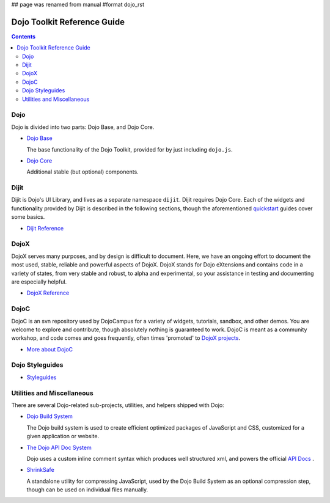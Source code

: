 ## page was renamed from manual
#format dojo_rst

Dojo Toolkit Reference Guide
============================

.. contents::
   :depth: 2

.. image:: http://media.dojocampus.org/images/docs/logodojocdocssmall.png
   :alt: Dojo Documentation
   :class: logowelcome;


====
Dojo
====

Dojo is divided into two parts: Dojo Base, and Dojo Core.

* `Dojo Base <dojo/index#dojo-base>`_

  The base functionality of the Dojo Toolkit, provided for by just including ``dojo.js``.

* `Dojo Core <dojo/index#dojo-core>`_

  Additional stable (but optional) components.


=====
Dijit
=====

Dijit is Dojo's UI Library, and lives as a separate namespace ``dijit``. Dijit requires Dojo Core. Each of the widgets and functionality provided by Dijit is described in the following sections, though the aforementioned `quickstart <quickstart/index>`_ guides cover some basics.

* `Dijit Reference <dijit/index>`_

=====
DojoX
=====

DojoX serves many purposes, and by design is difficult to document. Here, we have an ongoing effort to document the most used, stable, reliable and powerful aspects of DojoX. DojoX stands for Dojo eXtensions and contains code in a variety of states, from very stable and robust, to alpha and experimental, so your assistance in testing and documenting are especially helpful.

* `DojoX Reference <dojox/index>`_


=====
DojoC
=====

DojoC is an svn repository used by DojoCampus for a variety of widgets, tutorials, sandbox, and other demos. You are welcome to explore and contribute, though absolutely nothing is guaranteed to work. DojoC is meant as a community workshop, and code comes and goes frequently, often times 'promoted' to `DojoX projects <dojox>`_.

* `More about DojoC <dojoc/index>`_


================
Dojo Styleguides
================

* `Styleguides <styleguides/index>`_


===========================
Utilities and Miscellaneous
===========================

There are several Dojo-related sub-projects, utilities, and helpers shipped with Dojo:

* `Dojo Build System <build/index>`_

  The Dojo build system is used to create efficient optimized packages of JavaScript and CSS, customized for a given application or website.

* `The Dojo API Doc System <util/doctools>`_

  Dojo uses a custom inline comment syntax which produces well structured xml, and powers the official `API Docs <http://api.dojotoolkit.org>`_ . 

* `ShrinkSafe <shrinksafe/index>`_

  A standalone utility for compressing JavaScript, used by the Dojo Build System as an optional compression step, though can be used on individual files manually.
